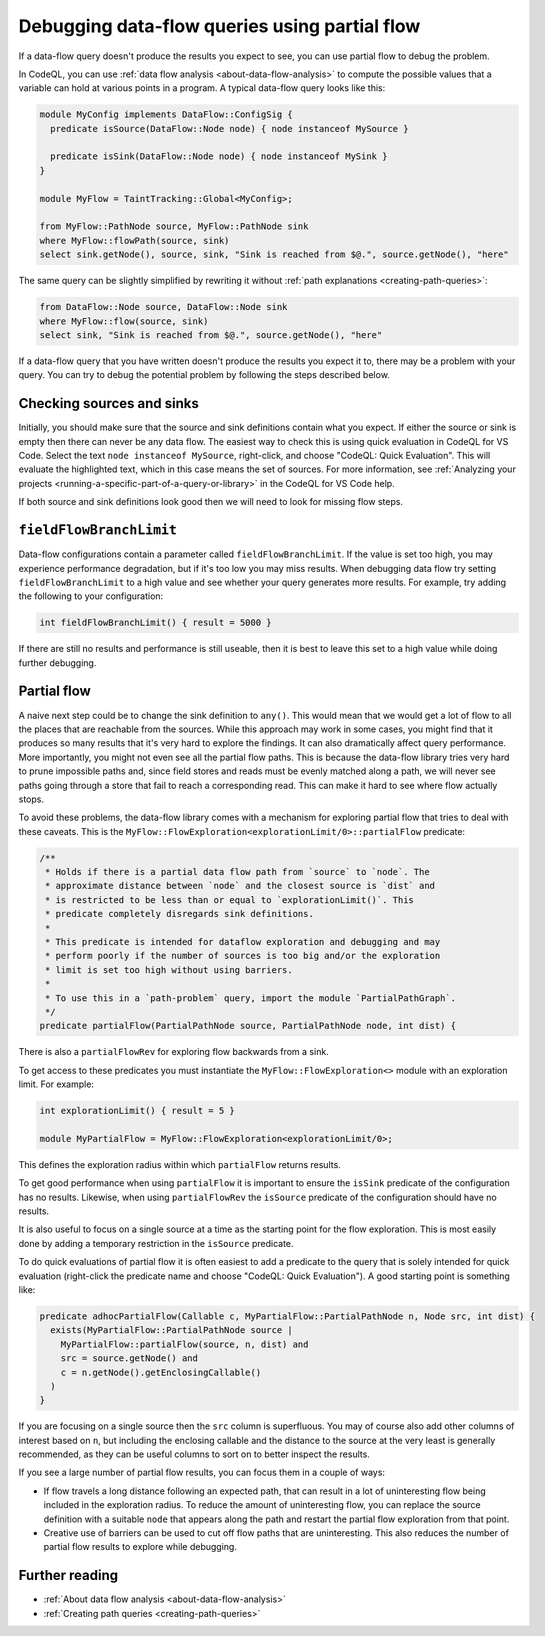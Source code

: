 .. _debugging-data-flow-queries-using-partial-flow:

Debugging data-flow queries using partial flow
==============================================

If a data-flow query doesn't produce the results you expect to see, you can use partial flow to debug the problem.

In CodeQL, you can use :ref:`data flow analysis <about-data-flow-analysis>` to compute the possible values that a variable can hold at various points in a program.
A typical data-flow query looks like this:

.. code-block:: ql


    module MyConfig implements DataFlow::ConfigSig {
      predicate isSource(DataFlow::Node node) { node instanceof MySource }

      predicate isSink(DataFlow::Node node) { node instanceof MySink }
    }

    module MyFlow = TaintTracking::Global<MyConfig>;

    from MyFlow::PathNode source, MyFlow::PathNode sink
    where MyFlow::flowPath(source, sink)
    select sink.getNode(), source, sink, "Sink is reached from $@.", source.getNode(), "here"

The same query can be slightly simplified by rewriting it without :ref:`path explanations <creating-path-queries>`:

.. code-block:: ql

    from DataFlow::Node source, DataFlow::Node sink
    where MyFlow::flow(source, sink)
    select sink, "Sink is reached from $@.", source.getNode(), "here"

If a data-flow query that you have written doesn't produce the results you expect it to, there may be a problem with your query.
You can try to debug the potential problem by following the steps described below. 

Checking sources and sinks
--------------------------

Initially, you should make sure that the source and sink definitions contain what you expect. If either the source or sink is empty then there can never be any data flow. The easiest way to check this is using quick evaluation in CodeQL for VS Code. Select the text ``node instanceof MySource``, right-click, and choose "CodeQL: Quick Evaluation". This will evaluate the highlighted text, which in this case means the set of sources. For more information, see :ref:`Analyzing your projects <running-a-specific-part-of-a-query-or-library>` in the CodeQL for VS Code help.

If both source and sink definitions look good then we will need to look for missing flow steps.

``fieldFlowBranchLimit``
------------------------

Data-flow configurations contain a parameter called ``fieldFlowBranchLimit``. If the value is set too high, you may experience performance degradation, but if it's too low you may miss results. When debugging data flow try setting ``fieldFlowBranchLimit`` to a high value and see whether your query generates more results. For example, try adding the following to your configuration:

.. code-block:: ql

    int fieldFlowBranchLimit() { result = 5000 }

If there are still no results and performance is still useable, then it is best to leave this set to a high value while doing further debugging.

Partial flow
------------

A naive next step could be to change the sink definition to ``any()``. This would mean that we would get a lot of flow to all the places that are reachable from the sources. While this approach may work in some cases, you might find that it produces so many results that it's very hard to explore the findings. It can also dramatically affect query performance. More importantly, you might not even see all the partial flow paths. This is because the data-flow library tries very hard to prune impossible paths and, since field stores and reads must be evenly matched along a path, we will never see paths going through a store that fail to reach a corresponding read. This can make it hard to see where flow actually stops.

To avoid these problems, the data-flow library comes with a mechanism for exploring partial flow that tries to deal with these caveats. This is the ``MyFlow::FlowExploration<explorationLimit/0>::partialFlow`` predicate:

.. code-block:: ql

      /**
       * Holds if there is a partial data flow path from `source` to `node`. The
       * approximate distance between `node` and the closest source is `dist` and
       * is restricted to be less than or equal to `explorationLimit()`. This
       * predicate completely disregards sink definitions.
       *
       * This predicate is intended for dataflow exploration and debugging and may
       * perform poorly if the number of sources is too big and/or the exploration
       * limit is set too high without using barriers.
       *
       * To use this in a `path-problem` query, import the module `PartialPathGraph`.
       */
      predicate partialFlow(PartialPathNode source, PartialPathNode node, int dist) {

There is also a ``partialFlowRev`` for exploring flow backwards from a sink.

To get access to these predicates you must instantiate the ``MyFlow::FlowExploration<>`` module with an exploration limit. For example:

.. code-block:: ql

    int explorationLimit() { result = 5 }

    module MyPartialFlow = MyFlow::FlowExploration<explorationLimit/0>;

This defines the exploration radius within which ``partialFlow`` returns results.

To get good performance when using ``partialFlow`` it is important to ensure the ``isSink`` predicate of the configuration has no results. Likewise, when using ``partialFlowRev`` the ``isSource`` predicate of the configuration should have no results.

It is also useful to focus on a single source at a time as the starting point for the flow exploration. This is most easily done by adding a temporary restriction in the ``isSource`` predicate.

To do quick evaluations of partial flow it is often easiest to add a predicate to the query that is solely intended for quick evaluation (right-click the predicate name and choose "CodeQL: Quick Evaluation"). A good starting point is something like:

.. code-block:: ql

    predicate adhocPartialFlow(Callable c, MyPartialFlow::PartialPathNode n, Node src, int dist) {
      exists(MyPartialFlow::PartialPathNode source |
        MyPartialFlow::partialFlow(source, n, dist) and
        src = source.getNode() and
        c = n.getNode().getEnclosingCallable()
      )
    }

If you are focusing on a single source then the ``src`` column is superfluous. You may of course also add other columns of interest based on ``n``, but including the enclosing callable and the distance to the source at the very least is generally recommended, as they can be useful columns to sort on to better inspect the results.


If you see a large number of partial flow results, you can focus them in a couple of ways: 

- If flow travels a long distance following an expected path, that can result in a lot of uninteresting flow being included in the exploration radius. To reduce the amount of uninteresting flow, you can replace the source definition with a suitable ``node`` that appears along the path and restart the partial flow exploration from that point. 
- Creative use of barriers can be used to cut off flow paths that are uninteresting. This also reduces the number of partial flow results to explore while debugging.

Further reading
----------------

- :ref:`About data flow analysis <about-data-flow-analysis>`
- :ref:`Creating path queries <creating-path-queries>`
